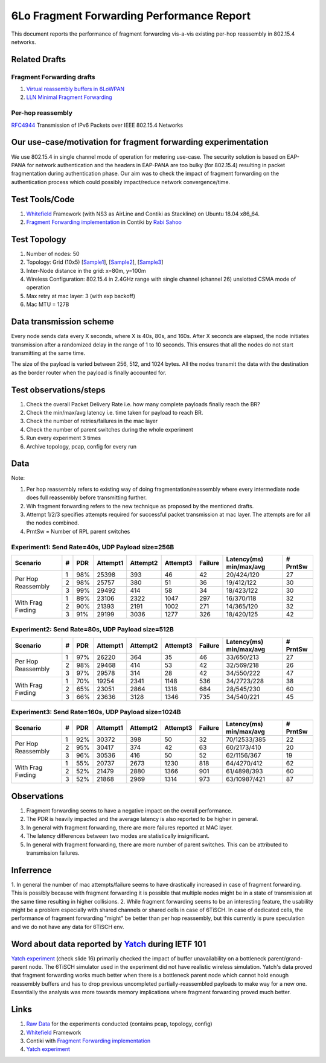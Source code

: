 6Lo Fragment Forwarding Performance Report
==========================================

This document reports the performance of fragment forwarding vis-a-vis existing
per-hop reassembly in 802.15.4 networks.

Related Drafts
--------------

Fragment Forwarding drafts
``````````````````````````
1) `Virtual reassembly buffers in 6LoWPAN`_
2) `LLN Minimal Fragment Forwarding`_

Per-hop reassembly
``````````````````
RFC4944_ Transmission of IPv6 Packets over IEEE 802.15.4 Networks

Our use-case/motivation for fragment forwarding experimentation
---------------------------------------------------------------
We use 802.15.4 in single channel mode of operation for metering use-case. The
security solution is based on EAP-PANA for network authentication and the
headers in EAP-PANA are too bulky (for 802.15.4) resulting in packet
fragmentation during authentication phase. Our aim was to check the impact of
fragment forwarding on the authentication process which could possibly
impact/reduce network convergence/time.

Test Tools/Code
---------------
1. Whitefield_ Framework (with NS3 as AirLine and Contiki as Stackline) on Ubuntu 18.04 x86_64.
2. `Fragment Forwarding implementation`_ in Contiki by `Rabi Sahoo`_

Test Topology
-------------
1. Number of nodes: 50
2. Topology: Grid (10x5) [Sample1_], [Sample2_], [Sample3_]
3. Inter-Node distance in the grid: x=80m, y=100m
4. Wireless Configuration: 802.15.4 in 2.4GHz range with single channel (channel 26) unslotted CSMA mode of operation
5. Max retry at mac layer: 3 (with exp backoff)
6. Mac MTU = 127B

Data transmission scheme
------------------------
Every node sends data every X seconds, where X is 40s, 80s, and 160s. After X
seconds are elapsed, the node initiates transmission after a randomized delay
in the range of 1 to 10 seconds. This ensures that all the nodes do not start
transmitting at the same time.

The size of the payload is varied between 256, 512, and 1024 bytes. All the
nodes transmit the data with the destination as the border router when the
payload is finally accounted for.

Test observations/steps
-----------------------
1. Check the overall Packet Delivery Rate i.e. how many complete payloads finally reach the BR?
2. Check the min/max/avg latency i.e. time taken for payload to reach BR.
3. Check the number of retries/failures in the mac layer
4. Check the number of parent switches during the whole experiment
5. Run every experiment 3 times
6. Archive topology, pcap, config for every run

Data
----

Note:

1. Per hop reassembly refers to existing way of doing fragmentation/reassembly where every intermediate node does full reassembly before transmitting further.
2. Wih fragment forwarding refers to the new technique as proposed by the mentioned drafts.
3. Attempt 1/2/3 specifies attempts required for successful packet transmission at mac layer. The attempts are for all the nodes combined.
4. PrntSw = Number of RPL parent switches

Experiment1: Send Rate=40s, UDP Payload size=256B
`````````````````````````````````````````````````
+--------------------+---+-----+----------+----------+----------+---------+-------------------------+----------+
| Scenario           | # | PDR | Attempt1 | Attempt2 | Attempt3 | Failure | Latency(ms) min/max/avg | # PrntSw |
+====================+===+=====+==========+==========+==========+=========+=========================+==========+
| Per Hop Reassembly | 1 | 98% | 25398    | 393      | 46       | 42      | 20/424/120              | 27       |
|                    +---+-----+----------+----------+----------+---------+-------------------------+----------+
|                    | 2 | 98% | 25757    | 380      | 51       | 36      | 19/412/122              | 30       |
|                    +---+-----+----------+----------+----------+---------+-------------------------+----------+
|                    | 3 | 99% | 29492    | 414      | 58       | 34      | 18/423/122              | 30       |
+--------------------+---+-----+----------+----------+----------+---------+-------------------------+----------+
| With Frag Fwding   | 1 | 89% | 23106    | 2322     | 1047     | 297     | 16/370/118              | 32       |
|                    +---+-----+----------+----------+----------+---------+-------------------------+----------+
|                    | 2 | 90% | 21393    | 2191     | 1002     | 271     | 14/365/120              | 32       |
|                    +---+-----+----------+----------+----------+---------+-------------------------+----------+
|                    | 3 | 91% | 29199    | 3036     | 1277     | 326     | 18/420/125              | 42       |
+--------------------+---+-----+----------+----------+----------+---------+-------------------------+----------+

Experiment2: Send Rate=80s, UDP Payload size=512B
`````````````````````````````````````````````````
+--------------------+---+-----+----------+----------+----------+---------+-------------------------+----------+
| Scenario           | # | PDR | Attempt1 | Attempt2 | Attempt3 | Failure | Latency(ms) min/max/avg | # PrntSw |
+====================+===+=====+==========+==========+==========+=========+=========================+==========+
| Per Hop Reassembly | 1 | 97% | 26220    | 364      | 35       | 46      | 33/650/213              | 27       |
|                    +---+-----+----------+----------+----------+---------+-------------------------+----------+
|                    | 2 | 98% | 29468    | 414      | 53       | 42      | 32/569/218              | 26       |
|                    +---+-----+----------+----------+----------+---------+-------------------------+----------+
|                    | 3 | 97% | 29578    | 314      | 28       | 42      | 34/550/222              | 47       |
+--------------------+---+-----+----------+----------+----------+---------+-------------------------+----------+
| With Frag Fwding   | 1 | 70% | 19254    | 2341     | 1148     | 536     | 34/2723/228             | 38       |
|                    +---+-----+----------+----------+----------+---------+-------------------------+----------+
|                    | 2 | 65% | 23051    | 2864     | 1318     | 684     | 28/545/230              | 60       |
|                    +---+-----+----------+----------+----------+---------+-------------------------+----------+
|                    | 3 | 66% | 23636    | 3128     | 1346     | 735     | 34/540/221              | 45       |
+--------------------+---+-----+----------+----------+----------+---------+-------------------------+----------+

Experiment3: Send Rate=160s, UDP Payload size=1024B
`````````````````````````````````````````````````
+--------------------+---+-----+----------+----------+----------+---------+-------------------------+----------+
| Scenario           | # | PDR | Attempt1 | Attempt2 | Attempt3 | Failure | Latency(ms) min/max/avg | # PrntSw |
+====================+===+=====+==========+==========+==========+=========+=========================+==========+
| Per Hop Reassembly | 1 | 92% | 30372    | 398      | 50       | 32      | 70/12533/385            | 22       |
|                    +---+-----+----------+----------+----------+---------+-------------------------+----------+
|                    | 2 | 95% | 30417    | 374      | 42       | 63      | 60/2173/410             | 20       |
|                    +---+-----+----------+----------+----------+---------+-------------------------+----------+
|                    | 3 | 96% | 30536    | 416      | 50       | 52      | 62/1156/367             | 19       |
+--------------------+---+-----+----------+----------+----------+---------+-------------------------+----------+
| With Frag Fwding   | 1 | 55% | 20737    | 2673     | 1230     | 818     | 64/4270/412             | 62       |
|                    +---+-----+----------+----------+----------+---------+-------------------------+----------+
|                    | 2 | 52% | 21479    | 2880     | 1366     | 901     | 61/4898/393             | 60       |
|                    +---+-----+----------+----------+----------+---------+-------------------------+----------+
|                    | 3 | 52% | 21868    | 2969     | 1314     | 973     | 63/10987/421            | 87       |
+--------------------+---+-----+----------+----------+----------+---------+-------------------------+----------+

Observations
------------

1) Fragment forwarding seems to have a negative impact on the overall performance.
2) The PDR is heavily impacted and the average latency is also reported to be higher in general.
3) In general with fragment forwarding, there are more failures reported at MAC layer.
4) The latency differences between two modes are statistically insignificant.
5) In general with fragment forwarding, there are more number of parent switches. This can be attributed to transmission failures.

Inferrence
----------

1. In general the number of mac attempts/failure seems to have drastically
increased in case of fragment forwarding. This is possibly because with
fragment forwarding it is possible that multiple nodes might be in a state of
transmission at the same time resulting in higher collisions.
2. While fragment forwarding seems to be an interesting feature, the usability
might be a problem especially with shared channels or shared cells in case of
6TiSCH. In case of dedicated cells, the performance of fragment forwarding
"might" be better than per hop reassembly, but this currently is pure
speculation and we do not have any data for 6TiSCH env.

Word about data reported by Yatch_ during IETF 101
-----------------------------------------------------------------------------
`Yatch experiment`_ (check slide 16) primarily checked the impact of buffer
unavailability on a bottleneck parent/grand-parent node. The 6TiSCH simulator
used in the experiment did not have realistic wireless simulation. Yatch's data
proved that fragment forwarding works much better when there is a bottleneck
parent node which cannot hold enough reassembly buffers and has to drop
previous uncompleted partially-reassembled payloads to make way for a new one.
Essentially the analysis was more towards memory implications where fragment
forwarding proved much better.

Links
-----
1. `Raw Data <https://github.com/rabinsahoo/pcap_topo>`_ for the experiments conducted (contains pcap, topology, config)
2. Whitefield_ Framework
3. Contiki with `Fragment Forwarding implementation`_
4. `Yatch experiment`_

.. _Virtual reassembly buffers in 6LoWPAN: https://datatracker.ietf.org/doc/draft-ietf-lwig-6lowpan-virtual-reassembly/
.. _LLN Minimal Fragment Forwarding: https://datatracker.ietf.org/doc/draft-watteyne-6lo-minimal-fragment/
.. _RFC4944: https://tools.ietf.org/html/rfc4944
.. _Whitefield: https://github.com/whitefield-framework/whitefield
.. _Rabi Sahoo: https://github.com/rabinsahoo
.. _Fragment Forwarding implementation: https://github.com/rabinsahoo/6lowpan_fragment_forwarding
.. _Sample1: https://github.com/rabinsahoo/pcap_topo/blob/master/FragmentForwardingSim/pos_1024_r1.png
.. _Sample2: https://github.com/rabinsahoo/pcap_topo/blob/master/FragmentForwardingSim/pos_1024_r2.png
.. _Sample3: https://github.com/rabinsahoo/pcap_topo/blob/master/FragmentForwardingSim/pos_1024_r3.png
.. _Yatch: https://github.com/yatch
.. _Yatch experiment: https://datatracker.ietf.org/meeting/101/materials/slides-101-6lo-fragmentation-design-team-formation-update-00.pdf
